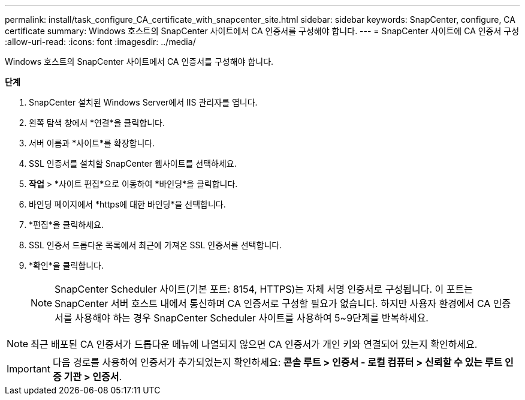 ---
permalink: install/task_configure_CA_certificate_with_snapcenter_site.html 
sidebar: sidebar 
keywords: SnapCenter, configure, CA certificate 
summary: Windows 호스트의 SnapCenter 사이트에서 CA 인증서를 구성해야 합니다. 
---
= SnapCenter 사이트에 CA 인증서 구성
:allow-uri-read: 
:icons: font
:imagesdir: ../media/


[role="lead"]
Windows 호스트의 SnapCenter 사이트에서 CA 인증서를 구성해야 합니다.

*단계*

. SnapCenter 설치된 Windows Server에서 IIS 관리자를 엽니다.
. 왼쪽 탐색 창에서 *연결*을 클릭합니다.
. 서버 이름과 *사이트*를 확장합니다.
. SSL 인증서를 설치할 SnapCenter 웹사이트를 선택하세요.
. *작업* > *사이트 편집*으로 이동하여 *바인딩*을 클릭합니다.
. 바인딩 페이지에서 *https에 대한 바인딩*을 선택합니다.
. *편집*을 클릭하세요.
. SSL 인증서 드롭다운 목록에서 최근에 가져온 SSL 인증서를 선택합니다.
. *확인*을 클릭합니다.
+

NOTE: SnapCenter Scheduler 사이트(기본 포트: 8154, HTTPS)는 자체 서명 인증서로 구성됩니다.  이 포트는 SnapCenter 서버 호스트 내에서 통신하며 CA 인증서로 구성할 필요가 없습니다.  하지만 사용자 환경에서 CA 인증서를 사용해야 하는 경우 SnapCenter Scheduler 사이트를 사용하여 5~9단계를 반복하세요.




NOTE: 최근 배포된 CA 인증서가 드롭다운 메뉴에 나열되지 않으면 CA 인증서가 개인 키와 연결되어 있는지 확인하세요.


IMPORTANT: 다음 경로를 사용하여 인증서가 추가되었는지 확인하세요: *콘솔 루트 > 인증서 - 로컬 컴퓨터 > 신뢰할 수 있는 루트 인증 기관 > 인증서*.
